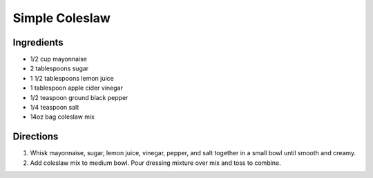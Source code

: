 Simple Coleslaw
===============

Ingredients
-----------

- 1/2 cup mayonnaise
- 2 tablespoons sugar
- 1 1/2 tablespoons lemon juice
- 1 tablespoon apple cider vinegar
- 1/2 teaspoon ground black pepper
- 1/4 teaspoon salt
- 14oz bag coleslaw mix

Directions
----------

1. Whisk mayonnaise, sugar, lemon juice, vinegar, pepper, and salt together
   in a small bowl until smooth and creamy.
2. Add coleslaw mix to medium bowl. Pour dressing mixture over mix and toss
   to combine.